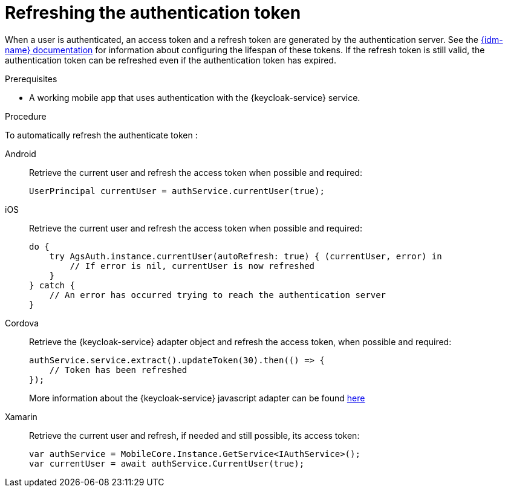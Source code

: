 // For more information, see: https://redhat-documentation.github.io/modular-docs/

// tag::excludeDownstream[]
:docs-timeout: https://www.keycloak.org/docs/3.2/server_admin/topics/sessions/timeouts.html
// end::excludeDownstream[]

// tag::excludeUpstream[]
:docs-timeout: https://access.redhat.com/documentation/en-us/red_hat_single_sign-on/7.2/html-single/server_administration_guide/#timeouts
// end::excludeUpstream[]


[id='refreshing-the-authentication-token-{context}']
= Refreshing the authentication token

When a user is authenticated, an access token and a refresh token are generated by the authentication server.
See the link:{docs-timeout}[{idm-name} documentation] for information about configuring the lifespan of these tokens.
If the refresh token is still valid, the authentication token can be refreshed even if the authentication token has expired.

.Prerequisites

* A working mobile app that uses authentication with the {keycloak-service} service.

.Procedure

To automatically refresh the authenticate token :

[tabs]
====
// tag::excludeDownstream[]
Android::
+
--
Retrieve the current user and refresh the access token when possible and required:

[source,java]
----
UserPrincipal currentUser = authService.currentUser(true);
----
--
iOS::
+
--
Retrieve the current user and refresh the access token when possible and required:

[source,swift]
----
do {
    try AgsAuth.instance.currentUser(autoRefresh: true) { (currentUser, error) in
        // If error is nil, currentUser is now refreshed
    }
} catch {
    // An error has occurred trying to reach the authentication server
}
----
--
Cordova::
+
--
// end::excludeDownstream[]
Retrieve the {keycloak-service} adapter object and refresh the access token, when possible and required:

[source,javascript]
----
authService.service.extract().updateToken(30).then(() => {
    // Token has been refreshed
});
----

More information about the {keycloak-service} javascript adapter can be found link:https://www.keycloak.org/docs/3.0/securing_apps/topics/oidc/javascript-adapter.html[here]
// tag::excludeDownstream[]
--
Xamarin::
+
--
Retrieve the current user and refresh, if needed and still possible, its access token:

[source,csharp]
----
var authService = MobileCore.Instance.GetService<IAuthService>();
var currentUser = await authService.CurrentUser(true);
----
--
// end::excludeDownstream[]
====
